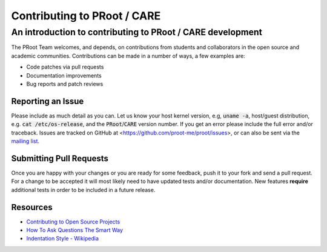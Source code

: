 ==============================
 Contributing to PRoot / CARE
==============================

-----------------------------------------------------------
An introduction to contributing to PRoot / CARE development
-----------------------------------------------------------

The PRoot Team welcomes, and depends, on contributions from students and
collaborators in the open source and academic communities.
Contributions can be made in a number of ways, a few examples are:

- Code patches via pull requests
- Documentation improvements
- Bug reports and patch reviews

Reporting an Issue
==================

Please include as much detail as you can. Let us know your host kernel
version, e.g, :code:`uname -a`, host/guest distribution, e.g. :code:`cat /etc/os-release`,
and the :code:`PRoot`/:code:`CARE` version number. If you get an error please include the full
error and/or traceback. Issues are tracked on GitHub at <https://github.com/proot-me/proot/issues>,
or can also be sent via  the `mailing list <mailto:proot_me@googlegroups.com>`_.

Submitting Pull Requests
========================

Once you are happy with your changes or you are ready for some feedback, push
it to your fork and send a pull request. For a change to be accepted it will
most likely need to have updated tests and/or documentation. New features
**require** additional tests in order to be included in a future release.

Resources
=========

- `Contributing to Open Source Projects <http://www.contribution-guide.org>`_

- `How To Ask Questions The Smart Way <http://www.catb.org/esr/faqs/smart-questions.html>`_

- `Indentation Style - Wikipedia <https://en.wikipedia.org/wiki/Indentation_style#K&R_style>`_
